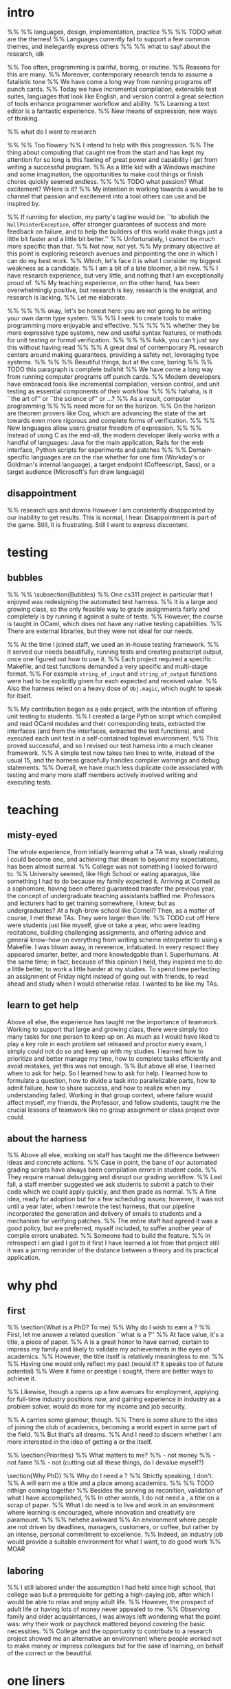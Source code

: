 * intro
%% %% languages, design, implementation, practice
%% %% TODO what are the themes!
%% Languages currently fail to support a few common themes, and inelegantly express others
%% %% what to say! about the research, idk


%% Too often, programming is painful, boring, or routine.
%% Reasons for this are many. 
%% Moreover, contemporary research tends to assume a fatalistic tone 
%% We have come a long way from running programs off punch cards.
%% Today we have incremental compilation, extensible test suites, languages that look like English, and version control\textemdash a great selection of tools enhance programmer workflow and ability.
%% Learning a text editor is a fantastic experience.
%% New means of expression, new ways of thinking.

%% what do I want to research

%% %% Too flowery
%% I intend to help with this progression.
%% The thing about computing that caught me from the start and has kept my attention for so long is this feeling of great power and capability I get from writing a successful program.
%% As a little kid with a Windows machine and some imagination, the opportunities to make cool things or finish chores quickly seemed endless.
%% %% TODO what passion? What excitement? WHere is it?
%% My intention in working towards a \phd would be to channel that passion and excitement into a tool others can use and be inspired by.

%% If running for election, my party's tagline would be: ``to abolish the \texttt{NullPointerException}, offer stronger guarantees of success and more feedback on failure, and to help the builders of this world make things just a little bit faster and a little bit better.''
%% Unfortunately, I cannot be much more specific than that. 
%% Not now, not yet.
%% My primary objective at this point is exploring research avenues and pinpointing the one in which I can do my best work.
%% Which, let's face it is what I consider my biggest weakness as a candidate. 
%% I am a bit of a late bloomer, a bit new.
%% I have research experience, but very little, and nothing that I am exceptionally proud of.
%% My teaching experience, on the other hand, has been overwhelmingly positive, but research is key, research is the endgoal, and research is lacking.
%% Let me elaborate.

%% %% %% okay, let's be honest here: you are not going to be writing your own damn type system. 
%% %% I seek to create tools to make programming more enjoyable and effective.
%% %% %% whether they be more expressive type systems, new and useful syntax features, or methods for unit testing or formal verification.
%% %% %% fukk, you can't just say this without having read
%% %% A great deal of contemporary PL research centers around making guarantees, providing a safety net, leveraging type systems. 
%% %% %% Beautiful things, but at the core, boring
%% %% TODO this paragraph is complete bullshit
%% We have come a long way from running computer programs off punch cards.
%% Modern developers have embraced tools like incremental compilation, version control, and unit testing as essential components of their workflow.
%% %% hahaha, is it ``the art of'' or ``the science of'' or ...?
%% As a result, computer programming 
%% %% need more for on the horizon.
%% On the horizon are theorem provers like Coq, which are advancing the state of the art towards even more rigorous and complete forms of verification.
%% %% New languages allow users greater freedom of expression.
%% %% Instead of using C as the end-all, the modern developer likely works with a handful of languages: Java for the main application, Rails for the web interface, Python scripts for experiments and patches
%% %% Domain-specific languages are on the rise\textemdash whether for one firm (Workday's or Goldman's internal language), a target endpoint (Coffeescript, Sass), or a target audience (Microsoft's fun draw language)

** disappointment
%% research ups and downs
However I am consistently disappointed by our inability to get results. 
This is normal, I hear. 
Disappointment is part of the game.
Still, it is frustrating. 
Still I want to express discontent.
* testing
** bubbles
%% %% \subsection{Bubbles}
%% One cs311 project in particular that I enjoyed was redesigning the automated test harness.
%% It is a large and growing class, so the only feasible way to grade assignments fairly and completely is by running it against a suite of tests. 
%% However, the course is taught in OCaml, which does not have any native testing capabilities. 
%% There are external libraries, but they were not ideal for our needs. 

%% At the time I joined staff, we used an in-house testing framework.
%% It served our needs beautifully, running tests and creating postscript output, once one figured out how to use it. 
%% Each project required a specific Makefile, and test functions demanded a very specific and multi-stage format.
%% For example \texttt{string\_of\_input} and \texttt{string\_of\_output} functions were had to be explicitly given for each expected and received value.
%% Also the harness relied on a heavy dose of \texttt{Obj.magic}, which ought to speak for itself.

%% My contribution began as a side project, with the intention of offering unit testing to students.
%% I created a large Python script which compiled and read OCaml modules and their corresponding tests, extracted the interfaces (and from the interfaces, extracted the test functions), and executed each unit test in a self-contained toplevel environment.
%% This proved successful, and so I revised our test harness into a much cleaner framework.
%% A simple test now takes two lines to write, instead of the usual 15, and the harness gracefully handles compiler warnings and debug statements.
%% Overall, we have much less duplicate code associated with testing and many more staff members actively involved writing and executing tests.

* teaching
** misty-eyed
The whole experience, from initially learning what a TA was, slowly realizing I could become one, and achieving that dream to beyond my expectations, has been almost surreal.
%% College was not something I looked forward to. 
%% University seemed, like High School or eating aparagus, like something I had to do because my family expected it.
Arriving at Cornell as a sophomore, having been offered guaranteed transfer the previous year, the concept of undergraduate teaching assistants baffled me. 
Professors and lecturers had to get training somewhere, I knew, but as undergraduates? 
At a high-brow school like Cornell?
Then, as a matter of course, I met these TAs. 
They were larger than life. 
%% TODO cut off
Here were students just like myself, give or take a year, who were leading recitations, building challenging assignments, and offering advice and general know-how on everything from writing scheme interpreter to using a Makefile.
I was blown away, in reverence, infatuated.
In every respect they appeared smarter, better, and more knowledgable than I.
Superhumans.
At the same time; in fact, because of this opinion I held, they inspired me to do a little better, to work a little harder at my studies. 
To spend time perfecting an assignment of Friday night instead of going out with friends, to read ahead and study when I would otherwise relax.
I wanted to be like my TAs. 
** learn to get help
Above all else, the experience has taught me the importance of teamwork.
Working to support that large and growing class, there were simply too many tasks for one person to keep up on. 
As much as I would have liked to play a key role in each problem set released and proctor every exam, I simply could not do so and keep up with my studies. 
I learned how to prioritize and better manage my time, how to complete tasks efficiently and avoid mistakes, yet this was not enough.
%% But above all else, I learned when to ask for help.
So I learned how to ask for help. 
I learned how to formulate a question, how to divide a task into parallelizable parts, how to admit failure, how to share success, and how to realize when my understanding failed. 
Working in that group context, where failure would affect myself, my friends, the Professor, and fellow students, taught me the crucial lessons of teamwork like no group assignment or class project ever could.
** about the harness
%% Above all else, working on staff has taught me the difference between ideas and concrete actions.
%% Case in point, the bane of our automated grading scripts have always been compilation errors in student code.
%% They require manual debugging and disrupt our grading workflow. 
%% Last fall, a staff member suggested we ask students to submit a patch to their code which we could apply quickly, and then grade as normal.
%% A fine idea, ready for adoption but for a few scheduling issues; however, it was not until a year later, when I rewrote the test harness, that our pipeline incorporated the generation and delivery of emails to students and a mechanism for verifying patches.
%% The entire staff had agreed it was a good policy, but we preferred, myself included, to suffer another year of compile errors unabated.
%% Someone had to build the feature.
%% In retrospect I am glad I got to it first\textemdash I have learned a lot from that project\textemdash still it was a jarring reminder of the distance between a theory and its practical application.
* why phd
** first
%% \section{What is a PhD? To me}
%% Why do I wish to earn a \phd? 
%% First, let me answer a related question ``what is a \phd?''
%% At face value, it's a title, a piece of paper. 
%% A \phd is a great honor to have earned, certain to impress my family and likely to validate my achievements in the eyes of academics.
%% However, the title itself is relatively meaningless to me. 
%% %% Having one would only reflect my past (would it? it speaks too of future potential)
%% Were it fame or prestige I sought, there are better ways to achieve it.

%% Likewise, though a \phd opens up a few avenues for employment, applying for full-time industry positions now, and gaining experience in industry as a problem solver, would do more for my income and job security.

%% A \phd carries some glamour, though.
%% There is some allure to the idea of joining the club of academics, becoming a world expert in some part of the field.
%% But that's all dreams. 
%% And I need to discern whether I am more interested in the idea of getting a \phd or the \phd itself.


%% \section{Priorities}
%% What matters to me?
%% - not money
%% - not fame
%% - not (cutting out all these things, do I devalue myself?)

\section{Why PhD}
%% Why do I need a \phd?
%% Strictly speaking, I don't.
%% A \phd will earn me a title and a place among academics.
%% %% TODO nithign coming together
%% Besides the serving as reconition, validation of what I have accomplished, 
%% In other words, I do not need a \phd, a title on a scrap of paper.
%% What I do need is to live and work in an environment where learning is encouraged, where innovation and creativity are paramount.
%% %% hehehe awkward
%% An environment where people are not driven by deadlines, managers, customers, or coffee, but rather by an intense, personal commitment to excellence.
%% Indeed, an industry job would provide a suitable environment for what I want, to do good work %% MOAR
** laboring
%% I still labored under the assumption I had held since high school, that college was but a prerequisite for getting a high-paying job, after which I would be able to relax and enjoy adult life.
%% However, the prospect of adult life or having lots of money never appealed to me. 
%% Observing family and older acquaintances, I was always left wondering what the point was: why their work or paycheck mattered beyond covering the basic necessities.
%% College and the opportunity to contribute to a research project showed me an alternative\textemdash an environment where people worked not to make money or impress colleagues but for the sake of learning, on behalf of the correct or the beautiful.

* one liners
%% Instead of pursing my studies and research in my free time, outside the bounds of an industry job which I may or may not love, in a \phd\ program I will have the privilege of working full-time on my \phd.

* 2013-11-10
%% What do they wanna hear? That I want a phd to do research?
%% I  think the sentence on teaching should go, but it make a nice hook. 2013-10-29 you live for now.
Teaching has been a wonderful and rewarding experience, and I hope to one day teach at the university level.
That provides one motivation for seeking \phd.
But while teaching inspires me, it is not what drives me.
Just as an interface or abstract class provides the signature for fully implemented classes, Professor Tate observed that classes and interfaces like Java's \texttt{Comparable} describe how objects are manipulated with other objects.
One never seeks to use, for example, a list of object \texttt{Comparable}.
However, one often wants a list of some generic type implementing that interface.
Hence there is a distinction between classes and interfaces in the traditional sense and classes and interfaces which are used to bound type parameters; furthermore, enforcing this distinction yields useful results for the entire type system.

\section{Current Research}
%% Slide into current research, eliding need for me to say exactly what I wanna do.
These tools can take a wide variety of forms. 
Incremental compilation, version control, and unit testing are indispensible tools to modern developers.
On the horizon are proof assistants, which offer rigorous and increasingly easy-to-build formal proofs of correctness.
%% In the near future, proofs will take the place of unit tests in large-scale systems.
Additionally, new features are constantly being suggested and added to improve existing languages.

Here, my current research provides an example.
%% Describe project, high level. TODO ask Ross what level of detail is OK
Since Summer 2013, I have worked with Professor Ross Tate on formalizing a new paradigm for object-oriented languages.
The proposal is to define a new, broad division among objects, orthogonal to the separation between classes and interfaces.
Just as an interface or abstract class provides the signature for fully implemented classes, Professor Tate observed that classes and interfaces like Java's \texttt{Comparable} describe how objects are manipulated with other objects.
One never seeks to use, for example, a list of object \texttt{Comparable}.
However, one often wants a list of some generic type implementing that interface.
Hence there is a distinction between classes and interfaces in the traditional sense and classes and interfaces which are used to bound type parameters; furthermore, enforcing this distinction yields useful results for the entire type system.

My involvement began as a summer opportunity to experience research and has since translated into a major role as part of a PLDI submission.
Over the summer, I compiled and analyzed existing Java code to determine whether the division Professor Tate had observed in isolated cases was in fact a widespread pattern.
First, I wrote a small program to graph and analyze the inheritance hierarchy of a Java project, identifying any cycles created by subtyping definitions.
%% The message, before I get to the footnote, is that I wrote this shit myself. I had help _ inspiration but I wrote it
This program consisted of an abbreviated execution of the OpenJDK compiler, to obtain the inheritance hierarchy, and a Python script to create the inheritance graph and find the cycles.\footnote{In retrospect, the NetworkX library would have been completely sufficient. Still, finding and implementing the cycle-finding algorithm was a pleasure.}
Then I modified the open JDK compiler to log a notification whenever the source code broke invariants devised by Professor Tate.
\numprojects\ projects and \sloc\ of code later, we found only a few instances where the code broke our assumptions.
However these ``violations'', instead of presenting cause for alarm, affirmed our conviction in the proposed features\textemdash in every occasion, flagged code was attempting to implement our proposed feature.
%% Programmers had already identified and attempted to correct the insufficiency, albiet in ad-hoc locations and use cases.

Presently, Professor Tate, \phd\ student Fabian M\"{u}lb\"{o}ck, and I have been working to prove theorems about type systems under the new paradigm and writing a paper summarizing these result thus far.
Fabian and I developed, with considerable help from Professor Tate, a suitable measure on subtyping judgements.
At this point we are working more independently on writing the first revisions of the paper.
I do not assert to have played a significant role in the identifying the problem, formulating the solution, or proving the results.
Professor Tate had already been working on this project when he gave me the opportunity to work with him, and has offered invaluable feedback correcting my understandings and keeping me motivated and productive while performing the static analysis and developing the measure.
However, I feel that I have contributed greatly in turning ideas into readable, communicative English.
Once I have fully grasped a concept, I take pride in deing able to explain it well to another person.
This, I feel, is one of my greater strengths, and one which I seek to further develop.

Language barriers like cryptic error messages, insufficient freedom of expression, and poor feedback mechanisms prevent users from accomplishing their goals in an enjoyable or timely manner.

\section{Teaching}
%% transition into 3110
Indeed, one of the most valuable experiences from my undergraduate career has been working as staff for cs311, a first course in functional programming.
During the 4 semesters I have been on staff, I have led recitations for a section of approximately 30 regularly attending students, played a large role in the release of 5 problem sets and the testing of 11, suggested questions for 8 exams, managed the staff version control repository, completely rewriten the automated test harness, and spent many hours grading.

Above all else, working on staff has taught me the difference between ideas and concrete actions.
Case in point, the bane of our automated grading scripts have always been compilation errors in student code.
They require manual debugging and disrupt our grading workflow. 
Last fall, a staff member suggested we ask students to submit a patch to their code which we could apply quickly, and then grade as normal.
A fine idea, ready for adoption but for a few scheduling issues; however, it was not until a year later, when I rewrote the test harness, that our pipeline incorporated the generation and delivery of emails to students and a mechanism for verifying patches.
The entire staff had agreed it was a good policy, but we preferred, myself included, to suffer another year of compile errors unabated.
Someone had to build the feature.
In retrospect I am glad I got to it first\textemdash I have learned a lot from that project\textemdash still it was a jarring reminder of the distance between a theory and its practical application.

solving 
